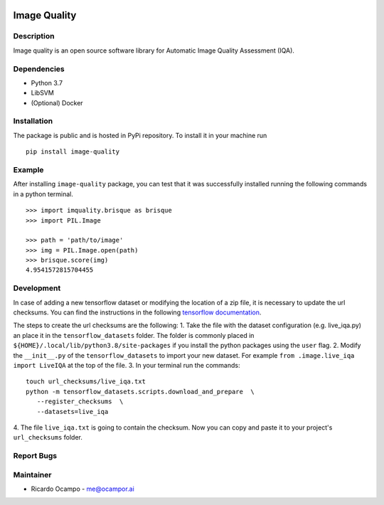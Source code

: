 .. -*- mode: rst -*-

|Travis|_ |PyPi|_

.. |Travis| image:: https://travis-ci.com/ocampor/image-quality.svg?branch=master
.. _Travis: https://travis-ci.com/ocampor/image-quality

.. |PyPi| image:: https://img.shields.io/pypi/dm/image-quality?color=blue   :alt: PyPI - Downloads
.. _PyPi: https://pypi.org/project/image-quality/

Image Quality
=============

Description
-----------

Image quality is an open source software library for Automatic Image
Quality Assessment (IQA).

Dependencies
------------

-  Python 3.7
-  LibSVM
-  (Optional) Docker

Installation
------------

The package is public and is hosted in PyPi repository. To install it in
your machine run

::

   pip install image-quality

Example
-------

After installing ``image-quality`` package, you can test that it was
successfully installed running the following commands in a python
terminal.

::

   >>> import imquality.brisque as brisque
   >>> import PIL.Image

   >>> path = 'path/to/image'
   >>> img = PIL.Image.open(path)
   >>> brisque.score(img)
   4.9541572815704455


Development
-----------

In case of adding a new tensorflow dataset or modifying the location of a zip file, it is
necessary to update the url checksums. You can find the instructions in the following
`tensorflow documentation <https://www.tensorflow.org/datasets/add_dataset#1_adjust_the_checksums_directory>`_.

The steps to create the url checksums are the following:
1. Take the file with the dataset configuration (e.g. live_iqa.py) an place it in the ``tensorflow_datasets``
folder. The folder is commonly placed in ``${HOME}/.local/lib/python3.8/site-packages`` if you
install the python packages using the ``user`` flag.
2. Modify the ``__init__.py`` of the ``tensorflow_datasets`` to import your new dataset.
For example ``from .image.live_iqa import LiveIQA`` at the top of the file.
3. In your terminal run the commands:

::

   touch url_checksums/live_iqa.txt
   python -m tensorflow_datasets.scripts.download_and_prepare  \
      --register_checksums  \
      --datasets=live_iqa

4. The file ``live_iqa.txt`` is going to contain the checksum. Now you can copy and paste it to your
project's ``url_checksums`` folder.


Report Bugs
-----------

Maintainer
----------

-  Ricardo Ocampo - `me@ocampor.ai`_

.. _me@ocampor.ai: me@ocampor.ai
